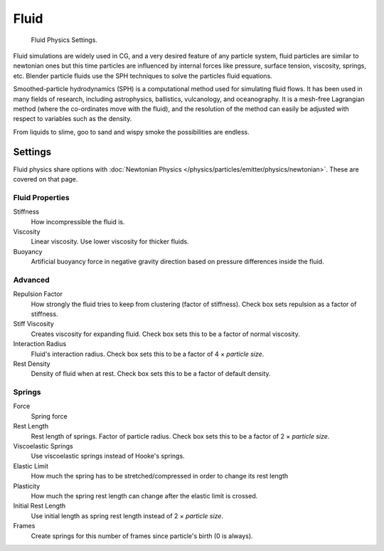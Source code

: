 .. _bpy.types.ParticleFluidSettings:

*****
Fluid
*****

.. figure:: /images/physics_particles_emitter_physics_fluid_panel.png

   Fluid Physics Settings.

Fluid simulations are widely used in CG, and a very desired feature of any particle system,
fluid particles are similar to newtonian ones but this time particles are influenced by
internal forces like pressure, surface tension, viscosity, springs, etc.
Blender particle fluids use the SPH techniques to solve the particles fluid equations.

Smoothed-particle hydrodynamics (SPH) is a computational method used for simulating fluid flows.
It has been used in many fields of research, including astrophysics, ballistics, vulcanology,
and oceanography. It is a mesh-free Lagrangian method (where the co-ordinates move with the fluid),
and the resolution of the method can easily be adjusted with respect to variables such as the density.

From liquids to slime, goo to sand and wispy smoke the possibilities are endless.


Settings
========

Fluid physics share options with :doc:`Newtonian Physics </physics/particles/emitter/physics/newtonian>`.
These are covered on that page.


Fluid Properties
----------------

Stiffness
   How incompressible the fluid is.
Viscosity
   Linear viscosity. Use lower viscosity for thicker fluids.
Buoyancy
   Artificial buoyancy force in negative gravity direction based on pressure differences inside the fluid.


Advanced
--------

Repulsion Factor
   How strongly the fluid tries to keep from clustering (factor of stiffness).
   Check box sets repulsion as a factor of stiffness.
Stiff Viscosity
   Creates viscosity for expanding fluid. Check box sets this to be a factor of normal viscosity.
Interaction Radius
   Fluid's interaction radius. Check box sets this to be a factor of 4 × *particle size*.
Rest Density
   Density of fluid when at rest. Check box sets this to be a factor of default density.


Springs
-------

Force
   Spring force
Rest Length
   Rest length of springs. Factor of particle radius. Check box sets this to be a factor of 2 × *particle size*.

Viscoelastic Springs
   Use viscoelastic springs instead of Hooke's springs.
Elastic Limit
   How much the spring has to be stretched/compressed in order to change its rest length
Plasticity
   How much the spring rest length can change after the elastic limit is crossed.
Initial Rest Length
   Use initial length as spring rest length instead of 2 × *particle size*.
Frames
   Create springs for this number of frames since particle's birth (0 is always).
